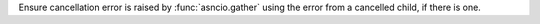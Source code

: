 Ensure cancellation error is raised by :func:`asncio.gather` using the error
from a cancelled child, if there is one.
